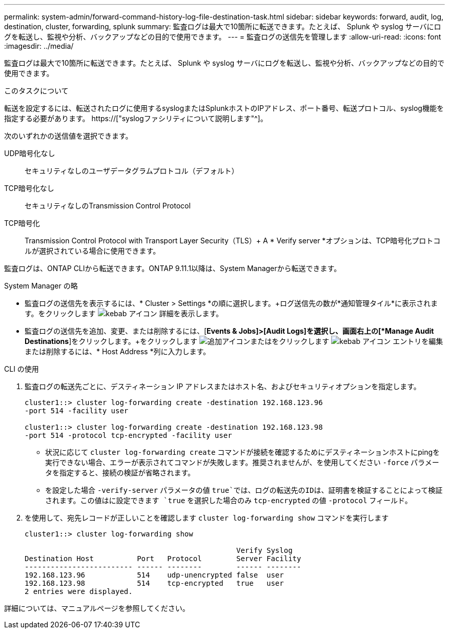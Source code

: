 ---
permalink: system-admin/forward-command-history-log-file-destination-task.html 
sidebar: sidebar 
keywords: forward, audit, log, destination, cluster, forwarding, splunk 
summary: 監査ログは最大で10箇所に転送できます。たとえば、 Splunk や syslog サーバにログを転送し、監視や分析、バックアップなどの目的で使用できます。 
---
= 監査ログの送信先を管理します
:allow-uri-read: 
:icons: font
:imagesdir: ../media/


[role="lead"]
監査ログは最大で10箇所に転送できます。たとえば、 Splunk や syslog サーバにログを転送し、監視や分析、バックアップなどの目的で使用できます。

.このタスクについて
転送を設定するには、転送されたログに使用するsyslogまたはSplunkホストのIPアドレス、ポート番号、転送プロトコル、syslog機能を指定する必要があります。 https://["syslogファシリティについて説明します"^]。

次のいずれかの送信値を選択できます。

UDP暗号化なし:: セキュリティなしのユーザデータグラムプロトコル（デフォルト）
TCP暗号化なし:: セキュリティなしのTransmission Control Protocol
TCP暗号化:: Transmission Control Protocol with Transport Layer Security（TLS）+ A * Verify server *オプションは、TCP暗号化プロトコルが選択されている場合に使用できます。


監査ログは、ONTAP CLIから転送できます。ONTAP 9.11.1以降は、System Managerから転送できます。

[role="tabbed-block"]
====
.System Manager の略
--
* 監査ログの送信先を表示するには、* Cluster > Settings *の順に選択します。+ログ送信先の数が*通知管理タイル*に表示されます。をクリックします image:../media/icon_kabob.gif["kebab アイコン"] 詳細を表示します。
* 監査ログの送信先を追加、変更、または削除するには、[*Events & Jobs]>[Audit Logs]を選択し、画面右上の[*Manage Audit Destinations*]をクリックします。+をクリックします image:icon_add.gif["追加アイコン"]またはをクリックします image:../media/icon_kabob.gif["kebab アイコン"] エントリを編集または削除するには、* Host Address *列に入力します。


--
.CLI の使用
--
. 監査ログの転送先ごとに、デスティネーション IP アドレスまたはホスト名、およびセキュリティオプションを指定します。
+
[listing]
----
cluster1::> cluster log-forwarding create -destination 192.168.123.96
-port 514 -facility user

cluster1::> cluster log-forwarding create -destination 192.168.123.98
-port 514 -protocol tcp-encrypted -facility user
----
+
** 状況に応じて `cluster log-forwarding create` コマンドが接続を確認するためにデスティネーションホストにpingを実行できない場合、エラーが表示されてコマンドが失敗します。推奨されませんが、を使用してください `-force` パラメータを指定すると、接続の検証が省略されます。
** を設定した場合 `-verify-server` パラメータの値 `true`では、ログの転送先のIDは、証明書を検証することによって検証されます。この値はに設定できます `true` を選択した場合のみ `tcp-encrypted` の値 `-protocol` フィールド。


. を使用して、宛先レコードが正しいことを確認します `cluster log-forwarding show` コマンドを実行します
+
[listing]
----
cluster1::> cluster log-forwarding show

                                                 Verify Syslog
Destination Host          Port   Protocol        Server Facility
------------------------- ------ --------        ------ --------
192.168.123.96            514    udp-unencrypted false  user
192.168.123.98            514    tcp-encrypted   true   user
2 entries were displayed.
----


詳細については、マニュアルページを参照してください。

--
====